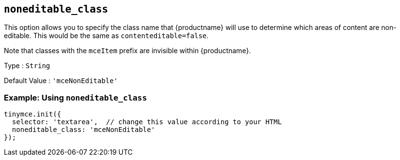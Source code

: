 == `+noneditable_class+`

This option allows you to specify the class name that {productname} will use to determine which areas of content are non-editable. This would be the same as `+contenteditable=false+`.

Note that classes with the `+mceItem+` prefix are invisible within {productname}.

Type : `+String+`

Default Value : `+'mceNonEditable'+`

=== Example: Using `+noneditable_class+`

[source,js]
----
tinymce.init({
  selector: 'textarea',  // change this value according to your HTML
  noneditable_class: 'mceNonEditable'
});
----
